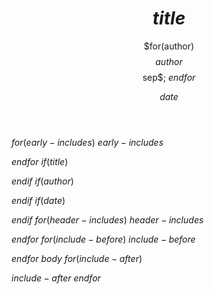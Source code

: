 $for(early-includes)$
  $early-includes$

$endfor$
$if(title)$
#+TITLE: $title$

$endif$
$if(author)$
#+AUTHOR: $for(author)$$author$$sep$; $endfor$
$endif$
$if(date)$
#+DATE: $date$

$endif$
$for(header-includes)$
$header-includes$

$endfor$
$for(include-before)$
$include-before$

$endfor$
$body$
$for(include-after)$

$include-after$
$endfor$
